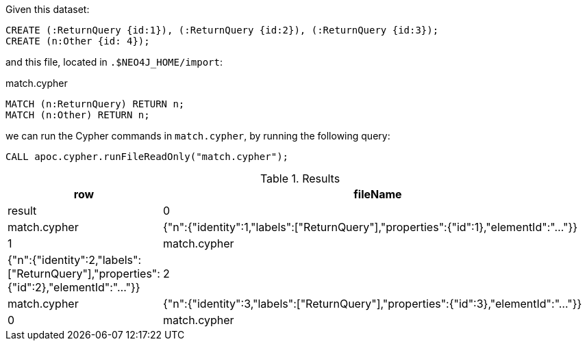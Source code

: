 Given this dataset:

[source, cypher]
----
CREATE (:ReturnQuery {id:1}), (:ReturnQuery {id:2}), (:ReturnQuery {id:3});
CREATE (n:Other {id: 4});
----

and this file, located in `.$NEO4J_HOME/import`:

.match.cypher
[source, cypher]
----
MATCH (n:ReturnQuery) RETURN n;
MATCH (n:Other) RETURN n;
----

we can run the Cypher commands in `match.cypher`, by running the following query:

[source,cypher]
----
CALL apoc.cypher.runFileReadOnly("match.cypher");
----

.Results
[opts="header", cols="1,5"]
|===
| row | fileName     | result
| 0   | match.cypher | {"n":{"identity":1,"labels":["ReturnQuery"],"properties":{"id":1},"elementId":"..."}}
| 1   | match.cypher | {"n":{"identity":2,"labels":["ReturnQuery"],"properties":{"id":2},"elementId":"..."}}
| 2   | match.cypher | {"n":{"identity":3,"labels":["ReturnQuery"],"properties":{"id":3},"elementId":"..."}}
| 0   | match.cypher | {"n":{"identity":4,"labels":["Other"],"properties":{"id":4},"elementId":"..."}}
|===
